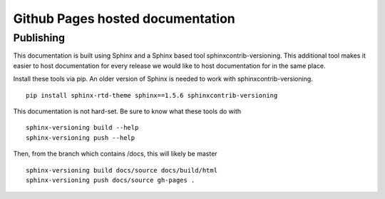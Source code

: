 Github Pages hosted documentation
--------------------------------
Publishing
==========
This documentation is built using Sphinx and a Sphinx based tool sphinxcontrib-versioning. This additional tool makes it easier to host documentation for every release we would like to host documentation for in the same place.

Install these tools via pip. An older version of Sphinx is needed to work with sphinxcontrib-versioning. ::

    pip install sphinx-rtd-theme sphinx==1.5.6 sphinxcontrib-versioning

This documentation is not hard-set. Be sure to know what these tools do with ::

    sphinx-versioning build --help
    sphinx-versioning push --help

Then, from the branch which contains /docs, this will likely be master ::

    sphinx-versioning build docs/source docs/build/html
    sphinx-versioning push docs/source gh-pages .

